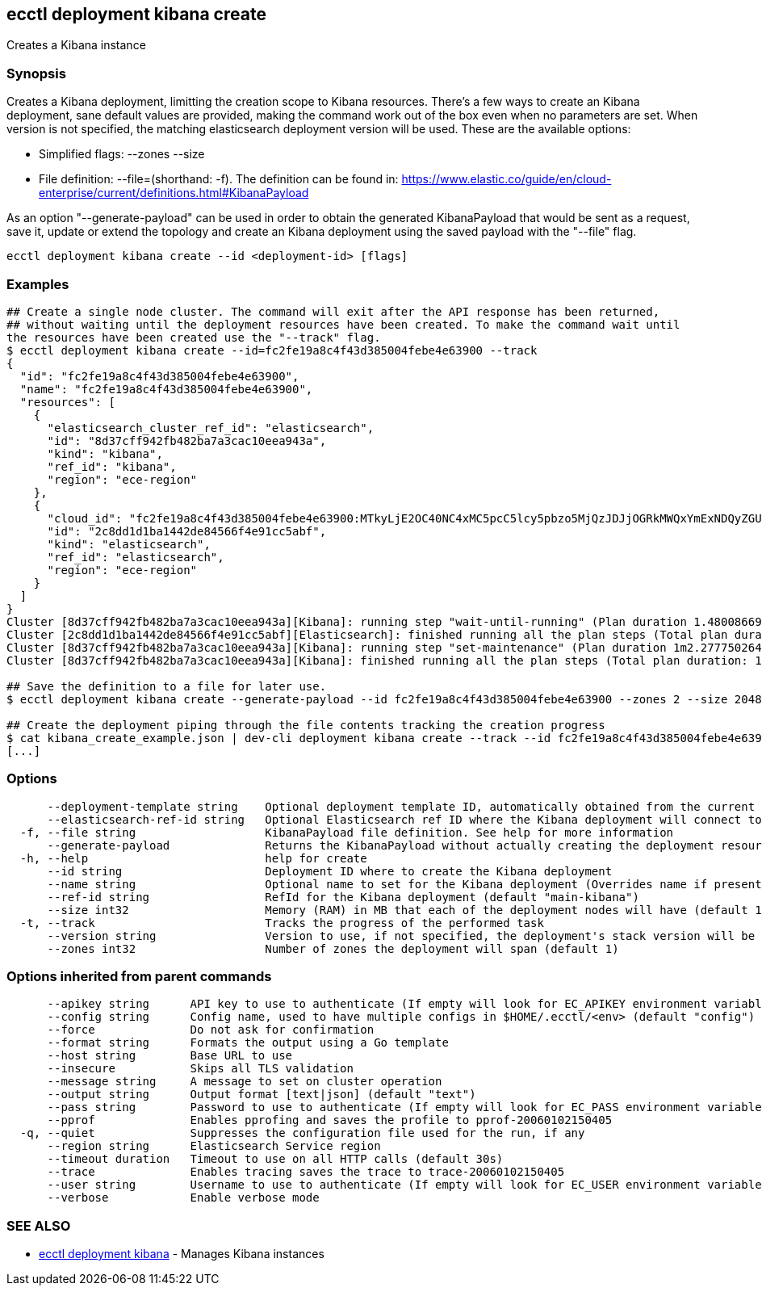 [#ecctl_deployment_kibana_create]
== ecctl deployment kibana create

Creates a Kibana instance

[float]
=== Synopsis

Creates a Kibana deployment, limitting the creation scope to Kibana resources.
There's a few ways to create an Kibana deployment, sane default values are provided, making
the command work out of the box even when no parameters are set. When version is not specified,
the matching elasticsearch deployment version will be used. These are the available options:

* Simplified flags: --zones +++<zone count="">+++--size +++<node memory="" in="" MB="">++++++</node>++++++</zone>+++
* File definition: --file=+++<file path="">+++(shorthand: -f). The definition can be found in: https://www.elastic.co/guide/en/cloud-enterprise/current/definitions.html#KibanaPayload+++</file>+++

As an option "--generate-payload" can be used in order to obtain the generated KibanaPayload
that would be sent as a request, save it, update or extend the topology and create an Kibana
deployment using the saved payload with the "--file" flag.

----
ecctl deployment kibana create --id <deployment-id> [flags]
----

[float]
=== Examples

----
## Create a single node cluster. The command will exit after the API response has been returned,
## without waiting until the deployment resources have been created. To make the command wait until
the resources have been created use the "--track" flag.
$ ecctl deployment kibana create --id=fc2fe19a8c4f43d385004febe4e63900 --track
{
  "id": "fc2fe19a8c4f43d385004febe4e63900",
  "name": "fc2fe19a8c4f43d385004febe4e63900",
  "resources": [
    {
      "elasticsearch_cluster_ref_id": "elasticsearch",
      "id": "8d37cff942fb482ba7a3cac10eea943a",
      "kind": "kibana",
      "ref_id": "kibana",
      "region": "ece-region"
    },
    {
      "cloud_id": "fc2fe19a8c4f43d385004febe4e63900:MTkyLjE2OC40NC4xMC5pcC5lcy5pbzo5MjQzJDJjOGRkMWQxYmExNDQyZGU4NDU2NmY0ZTkxY2M1YWJmJDhkMzdjZmY5NDJmYjQ4MmJhN2EzY2FjMTBlZWE5NDNh",
      "id": "2c8dd1d1ba1442de84566f4e91cc5abf",
      "kind": "elasticsearch",
      "ref_id": "elasticsearch",
      "region": "ece-region"
    }
  ]
}
Cluster [8d37cff942fb482ba7a3cac10eea943a][Kibana]: running step "wait-until-running" (Plan duration 1.480086699s)...
Cluster [2c8dd1d1ba1442de84566f4e91cc5abf][Elasticsearch]: finished running all the plan steps (Total plan duration: 1.598400189s)
Cluster [8d37cff942fb482ba7a3cac10eea943a][Kibana]: running step "set-maintenance" (Plan duration 1m2.277750264s)...
Cluster [8d37cff942fb482ba7a3cac10eea943a][Kibana]: finished running all the plan steps (Total plan duration: 1m7.544473245s)

## Save the definition to a file for later use.
$ ecctl deployment kibana create --generate-payload --id fc2fe19a8c4f43d385004febe4e63900 --zones 2 --size 2048 > kibana_create_example.json

## Create the deployment piping through the file contents tracking the creation progress
$ cat kibana_create_example.json | dev-cli deployment kibana create --track --id fc2fe19a8c4f43d385004febe4e63900
[...]
----

[float]
=== Options

----
      --deployment-template string    Optional deployment template ID, automatically obtained from the current deployment
      --elasticsearch-ref-id string   Optional Elasticsearch ref ID where the Kibana deployment will connect to
  -f, --file string                   KibanaPayload file definition. See help for more information
      --generate-payload              Returns the KibanaPayload without actually creating the deployment resources
  -h, --help                          help for create
      --id string                     Deployment ID where to create the Kibana deployment
      --name string                   Optional name to set for the Kibana deployment (Overrides name if present)
      --ref-id string                 RefId for the Kibana deployment (default "main-kibana")
      --size int32                    Memory (RAM) in MB that each of the deployment nodes will have (default 1024)
  -t, --track                         Tracks the progress of the performed task
      --version string                Version to use, if not specified, the deployment's stack version will be used
      --zones int32                   Number of zones the deployment will span (default 1)
----

[float]
=== Options inherited from parent commands

----
      --apikey string      API key to use to authenticate (If empty will look for EC_APIKEY environment variable)
      --config string      Config name, used to have multiple configs in $HOME/.ecctl/<env> (default "config")
      --force              Do not ask for confirmation
      --format string      Formats the output using a Go template
      --host string        Base URL to use
      --insecure           Skips all TLS validation
      --message string     A message to set on cluster operation
      --output string      Output format [text|json] (default "text")
      --pass string        Password to use to authenticate (If empty will look for EC_PASS environment variable)
      --pprof              Enables pprofing and saves the profile to pprof-20060102150405
  -q, --quiet              Suppresses the configuration file used for the run, if any
      --region string      Elasticsearch Service region
      --timeout duration   Timeout to use on all HTTP calls (default 30s)
      --trace              Enables tracing saves the trace to trace-20060102150405
      --user string        Username to use to authenticate (If empty will look for EC_USER environment variable)
      --verbose            Enable verbose mode
----

[float]
=== SEE ALSO

* xref:ecctl_deployment_kibana[ecctl deployment kibana]	 - Manages Kibana instances
